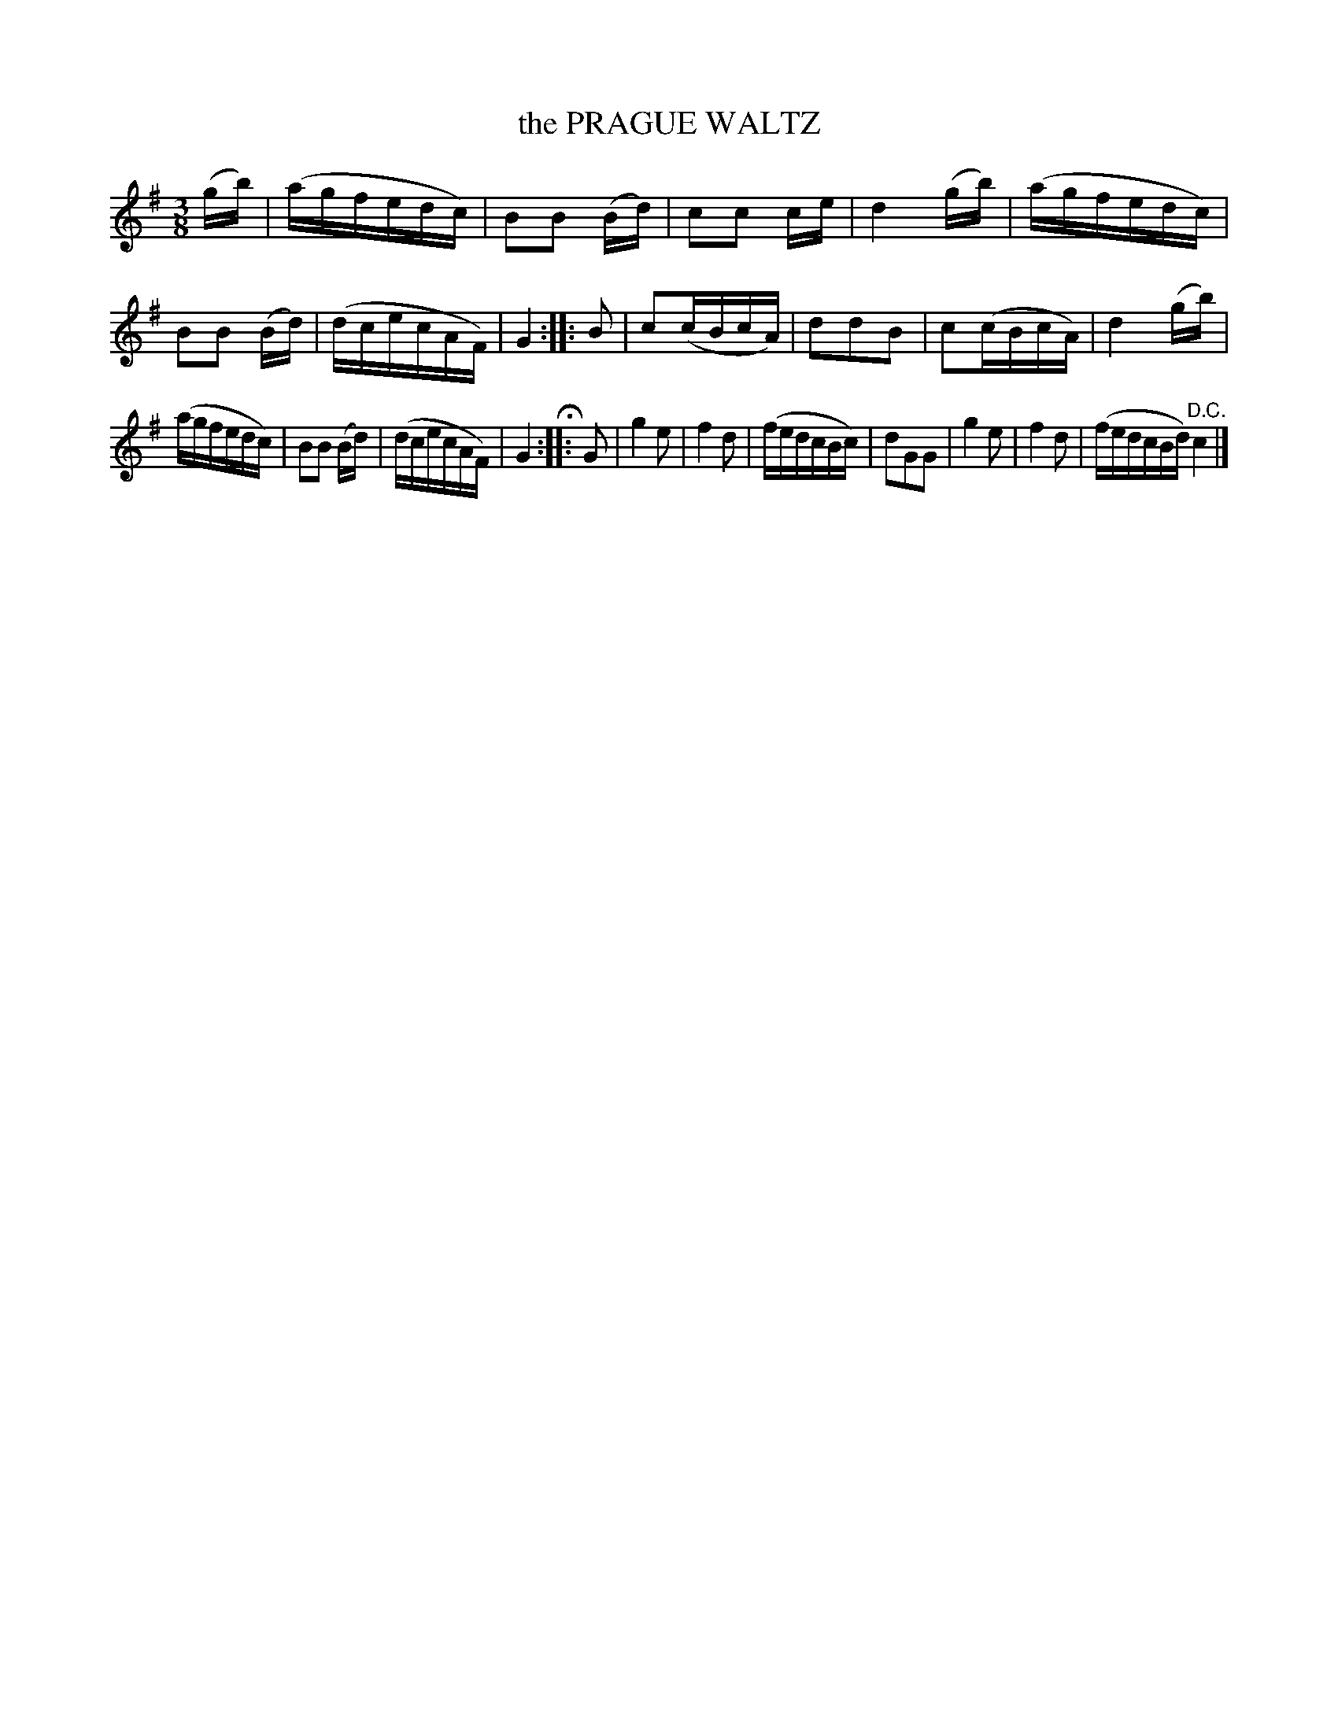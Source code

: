 X: 20772
T: the PRAGUE WALTZ
%R: waltz
B: W. Hamilton "Universal Tune-Book" Vol. 2 Glasgow 1846 p.77 #2
S: http://s3-eu-west-1.amazonaws.com/itma.dl.printmaterial/book_pdfs/hamiltonvol2web.pdf
Z: 2016 John Chambers <jc:trillian.mit.edu>
M: 3/8
L: 1/16
K: G
% - - - - - - - - - - - - - - - - - - - - - - - - -
(gb) |\
(agfedc) | B2B2 (Bd) | c2c2 ce | d4 (gb) |\
(agfedc) | B2B2 (Bd) | (dcecAF) | G4 :: B2 |\
c2(cBcA) | d2d2B2 | c2(cBcA) | d4 (gb) |
(agfedc) | B2B2 (Bd) | (dcecAF) | G4 H:: [K:=f] G2 |\
g4 e2 | f4 d2 | (fedcBc) | d2G2G2 |\
g4 e2 | f4 d2 | (fedcBd) "^D.C."c4 |]
% - - - - - - - - - - - - - - - - - - - - - - - - -
